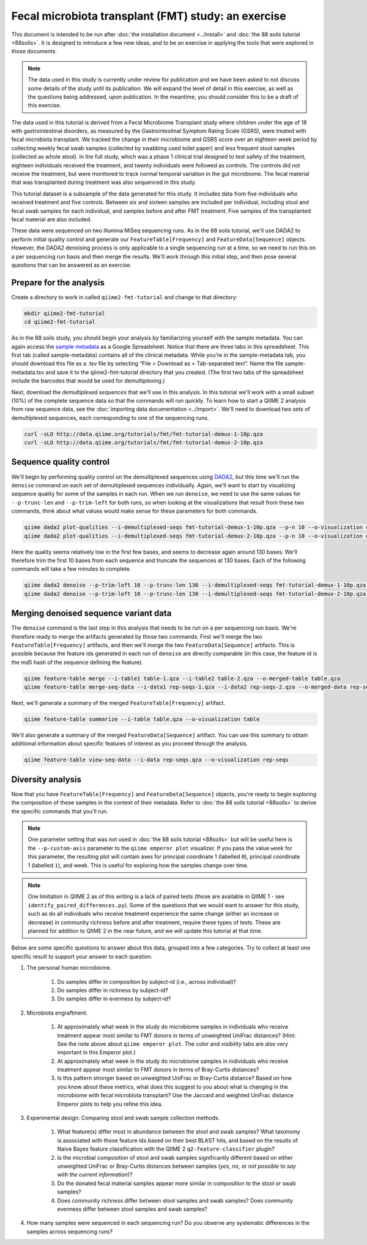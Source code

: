 Fecal microbiota transplant (FMT) study: an exercise
====================================================

This document is intended to be run after :doc:`the installation document <../install>` and :doc:`the 88 soils tutorial <88soils>`. It is designed to introduce a few new ideas, and to be an exercise in applying the tools that were explored in those documents.

.. note::
   The data used in this study is currently under review for publication and we have been asked to not discuss some details of the study until its publication. We will expand the level of detail in this exercise, as well as the questions being addressed, upon publication. In the meantime, you should consider this to be a draft of this exercise.

The data used in this tutorial is derived from a Fecal Microbiome Transplant study where children under the age of 18 with gastrointestinal disorders, as measured by the Gastrointestinal Symptom Rating Scale (GSRS), were treated with fecal microbiota transplant. We tracked the change in their microbiome and GSRS score over an eighteen week period by collecting weekly fecal swab samples (collected by swabbing used toilet paper) and less frequent stool samples (collected as whole stool). In the full study, which was a phase 1 clinical trial designed to test safety of the treatment, eighteen individuals received the treatment, and twenty individuals were followed as controls. The controls did not receive the treatment, but were monitored to track normal temporal variation in the gut microbiome. The fecal material that was transplanted during treatment was also sequenced in this study.

This tutorial dataset is a subsample of the data generated for this study. It includes data from five individuals who received treatment and five controls. Between six and sixteen samples are included per individual, including stool and fecal swab samples for each individual, and samples before and after FMT treatment. Five samples of the transplanted fecal material are also included.

These data were sequenced on two Illumina MiSeq sequencing runs. As in the 88 soils tutorial, we'll use DADA2 to perform initial quality control and generate our ``FeatureTable[Frequency]`` and ``FeatureData[Sequence]`` objects. However, the DADA2 denoising process is only applicable to a single sequencing run at a time, so we need to run this on a per sequencing run basis and then merge the results. We'll work through this initial step, and then pose several questions that can be answered as an exercise.

Prepare for the analysis
------------------------

Create a directory to work in called ``qiime2-fmt-tutorial`` and change to that directory:

.. code-block:: shell

   mkdir qiime2-fmt-tutorial
   cd qiime2-fmt-tutorial

As in the 88 soils study, you should begin your analysis by familiarizing yourself with the sample metadata. You can again access the `sample metadata`_ as a Google Spreadsheet. Notice that there are three tabs in this spreadsheet. This first tab (called sample-metadata) contains all of the clinical metadata. While you’re in the sample-metadata tab, you should download this file as a .tsv file by selecting “File > Download as > Tab-separated text”. Name the file sample-metadata.tsv and save it to the qiime2-fmt-tutorial directory that you created. (The first two tabs of the spreadsheet include the barcodes that would be used for demultiplexing.)

Next, download the *demultiplexed sequences* that we'll use in this analysis. In this tutorial we'll work with a small subset (10%) of the complete sequence data so that the commands will run quickly. To learn how to start a QIIME 2 analysis from raw sequence data, see the :doc:`importing data documentation <../import>`. We'll need to download two sets of demultiplexed sequences, each corresponding to one of the sequencing runs.

.. code-block:: shell

   curl -sLO http://data.qiime.org/tutorials/fmt/fmt-tutorial-demux-1-10p.qza
   curl -sLO http://data.qiime.org/tutorials/fmt/fmt-tutorial-demux-2-10p.qza

Sequence quality control
------------------------

We'll begin by performing quality control on the demultiplexed sequences using `DADA2`_, but this time we'll run the ``denoise`` command on each set of demultiplexed sequences individually. Again, we'll want to start by visualizing sequence quality for some of the samples in each run. When we run ``denoise``, we need to use the same values for ``--p-trunc-len`` and ``--p-trim-left`` for both runs, so when looking at the visualizations that result from these two commands, think about what values would make sense for these parameters for both commands.

.. code-block:: shell

   qiime dada2 plot-qualities --i-demultiplexed-seqs fmt-tutorial-demux-1-10p.qza --p-n 10 --o-visualization demux-qual-plots-1
   qiime dada2 plot-qualities --i-demultiplexed-seqs fmt-tutorial-demux-2-10p.qza --p-n 10 --o-visualization demux-qual-plots-2

.. question::
   Based on the plots you see in ``demux-qual-plots-1.qzv`` and ``demux-qual-plots-2.qzv``, what values would you choose for ``--p-trunc-len`` and ``--p-trim-left`` in this case? How does these plots compare to those generated in the :doc:`the 88 soils tutorial <88soils>`?

Here the quality seems relatively low in the first few bases, and seems to decrease again around 130 bases. We'll therefore trim the first 10 bases from each sequence and truncate the sequences at 130 bases. Each of the following commands will take a few minutes to complete.

.. code-block:: shell

   qiime dada2 denoise --p-trim-left 10 --p-trunc-len 130 --i-demultiplexed-seqs fmt-tutorial-demux-1-10p.qza --o-representative-sequences rep-seqs-1 --o-table table-1
   qiime dada2 denoise --p-trim-left 10 --p-trunc-len 130 --i-demultiplexed-seqs fmt-tutorial-demux-2-10p.qza --o-representative-sequences rep-seqs-2 --o-table table-2

Merging denoised sequence variant data
--------------------------------------

The ``denoise`` command is the last step in this analysis that needs to be run on a per sequencing run basis. We're therefore ready to merge the artifacts generated by those two commands. First we'll merge the two ``FeatureTable[Frequency]`` artifacts, and then we'll merge the two ``FeatureData[Sequence]`` artifacts. This is possible because the feature ids generated in each run of ``denoise`` are directly comparable (in this case, the feature id is the md5 hash of the sequence defining the feature).

.. code-block:: shell

   qiime feature-table merge --i-table1 table-1.qza --i-table2 table-2.qza --o-merged-table table.qza
   qiime feature-table merge-seq-data --i-data1 rep-seqs-1.qza --i-data2 rep-seqs-2.qza --o-merged-data rep-seqs.qza

Next, we'll generate a summary of the merged ``FeatureTable[Frequency]`` artifact.

.. code-block:: shell

   qiime feature-table summarize --i-table table.qza --o-visualization table

.. question::
   Based on the information in ``table.qzv``, what value will you choose for the ``--p-counts-per-sample`` parameter when you run ``qiime diversity core-metrics``?

.. question::
   Generate summaries of the tables for the individual runs of ``qiime dada2 denoise``. How many features were defined in the first run? How many features were defined in the second run? How do these numbers compare to total number of features after merging?

We'll also generate a summary of the merged ``FeatureData[Sequence]`` artifact. You can use this summary to obtain additional information about specific features of interest as you proceed through the analysis.

.. code-block:: shell

   qiime feature-table view-seq-data --i-data rep-seqs.qza --o-visualization rep-seqs

Diversity analysis
------------------

Now that you have ``FeatureTable[Frequency]`` and ``FeatureData[Sequence]`` objects, you're ready to begin exploring the composition of these samples in the context of their metadata. Refer to :doc:`the 88 soils tutorial <88soils>` to derive the specific commands that you'll run.

.. note::
   One parameter setting that was not used in :doc:`the 88 soils tutorial <88soils>` but will be useful here is the ``--p-custom-axis`` parameter to the ``qiime emperor plot`` visualizer. If you pass the value ``week`` for this parameter, the resulting plot will contain axes for principal coordinate 1 (labelled ``0``), principal coordinate 1 (labelled ``1``), and week. This is useful for exploring how the samples change over time.

.. note::
   One limitation in QIIME 2 as of this writing is a lack of paired tests (those are available in QIIME 1 - see ``identify_paired_differences.py``). Some of the questions that we would want to answer for this study, such as do all individuals who receive treatment experience the same change (either an increase or decrease) in community richness before and after treatment, require these types of tests. These are planned for addition to QIIME 2 in the near future, and we will update this tutorial at that time.

Below are some specific questions to answer about this data, grouped into a few categories. Try to collect at least one specific result to support your answer to each question.

#. The personal human microbiome.

    #. Do samples differ in composition by subject-id (i.e., across individual)?
    #. Do samples differ in richness by subject-id?
    #. Do samples differ in evenness by subject-id?

#. Microbiota engraftment.

    #. At approximately what week in the study do microbiome samples in individuals who receive treatment appear most similar to FMT donors in terms of unweighted UniFrac distances? (Hint: See the note above about ``qiime emperor plot``. The *color* and *visibility* tabs are also very important in this Emperor plot.)
    #. At approximately what week in the study do microbiome samples in individuals who receive treatment appear most similar to FMT donors in terms of Bray-Curtis distances?
    #. Is this pattern stronger based on unweighted UniFrac or Bray-Curtis distance? Based on how you know about these metrics, what does this suggest to you about what is changing in the microbiome with fecal microbiota transplant? Use the Jaccard and weighted UniFrac distance Emperor plots to help you refine this idea.

#. Experimental design: Comparing stool and swab sample collection methods.

    #. What feature(s) differ most in abundance between the stool and swab samples? What taxonomy is associated with those feature ids based on their best BLAST hits, and based on the results of Naive Bayes feature classification with the QIIME 2 ``q2-feature-classifier`` plugin?
    #. Is the microbial composition of stool and swab samples significantly different based on either unweighted UniFrac or Bray-Curtis distances between samples (*yes*, *no*, or *not possible to say with the current information*)?
    #. Do the donated fecal material samples appear more similar in composition to the stool or swab samples?
    #. Does community richness differ between stool samples and swab samples? Does community evenness differ between stool samples and swab samples?

#. How many samples were sequenced in each sequencing run? Do you observe any systematic differences in the samples across sequencing runs?


.. _DADA2: https://www.ncbi.nlm.nih.gov/pubmed/27214047
.. _sample metadata: https://docs.google.com/spreadsheets/d/16ANHgoFhnpjehCO6ulVPD1b93FDGuDVgA_xh2O4mIRU/edit#gid=0
